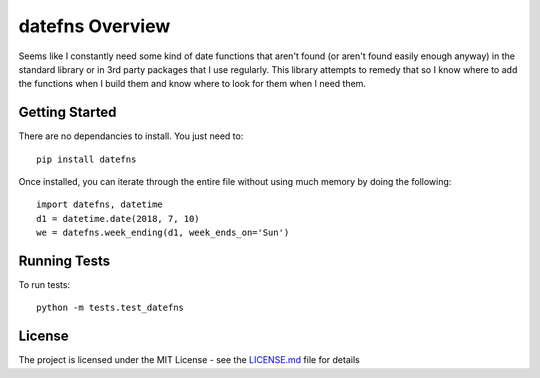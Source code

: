 ================
datefns Overview
================

Seems like I constantly need some kind of date functions that aren't found (or
aren't found easily enough anyway) in the standard library or in 3rd party
packages that I use regularly. This library attempts to remedy that so I know
where to add the functions when I build them and know where to look for them
when I need them.

Getting Started
===============

There are no dependancies to install. You just need to::

    pip install datefns

Once installed, you can iterate through the entire file without using much
memory by doing the following::

    import datefns, datetime
    d1 = datetime.date(2018, 7, 10)
    we = datefns.week_ending(d1, week_ends_on='Sun')

Running Tests
=============

To run tests::

    python -m tests.test_datefns

License
=======

The project is licensed under the MIT License - see the LICENSE.md_ file for
details

.. _license.md: /LICENSE.txt
